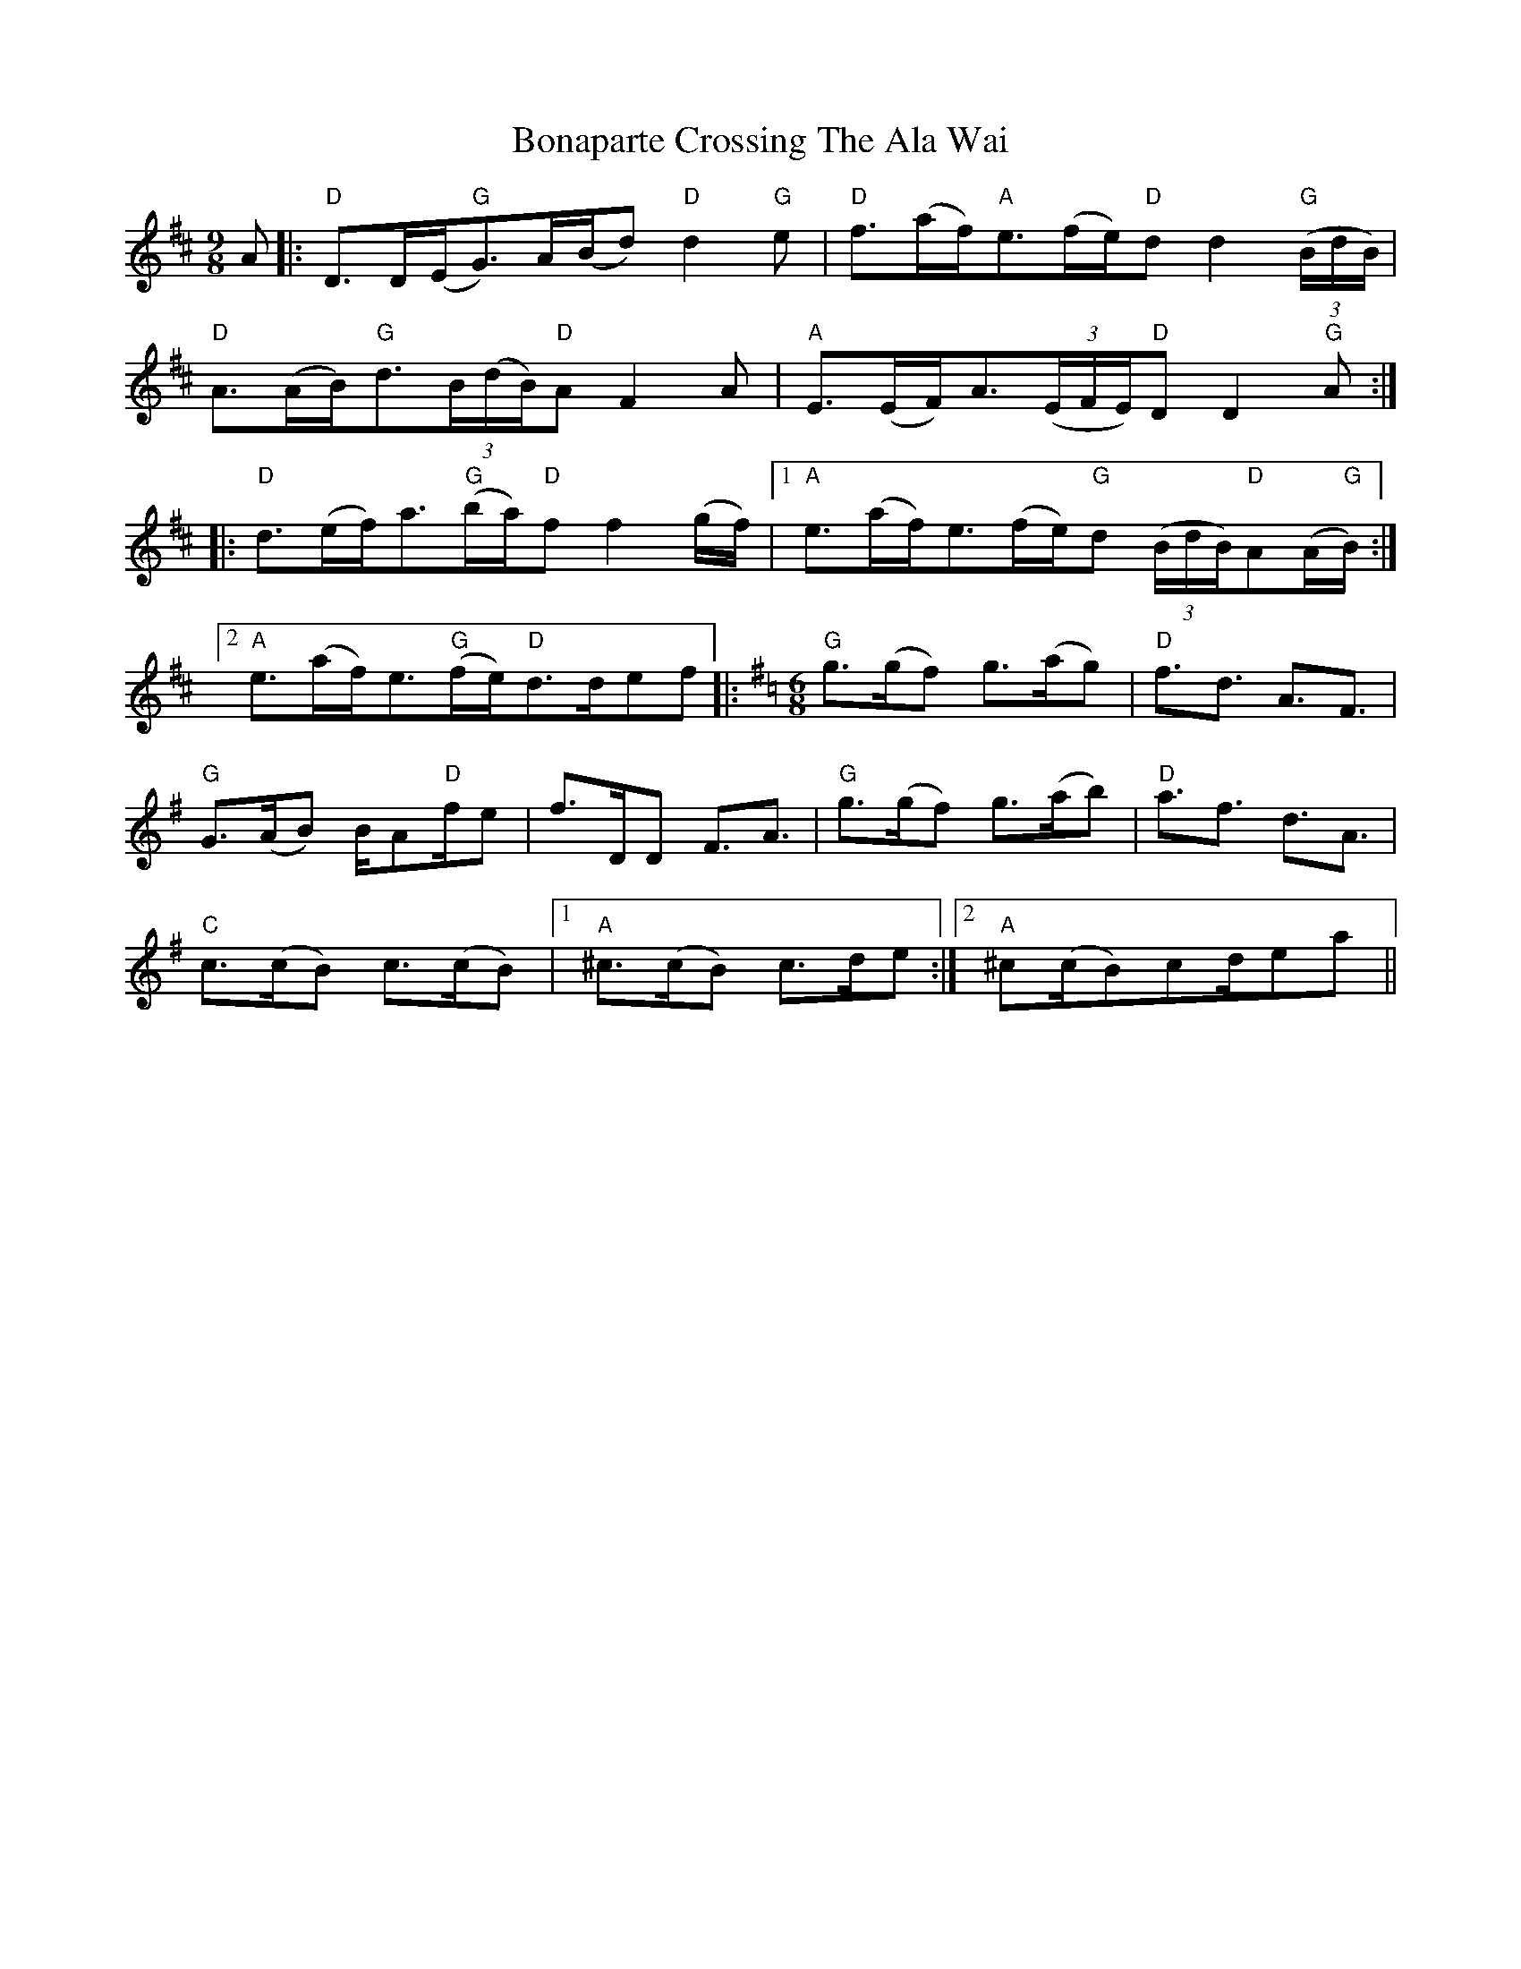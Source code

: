 X: 4374
T: Bonaparte Crossing The Ala Wai
R: slip jig
M: 9/8
K: Dmajor
A|:"D"D>D(E<"G"G)A/(B/d) "D"d2 "G"e|"D"f>(af)<"A"e(f/e/)"D"d d2 "G"(3(B/d/B/)|
"D"A>(AB)<"G"d(3B/(d/B/)"D"A F2 A|"A"E>(EF)<A(3(E/F/E/)"D"D D2 "G"A:|
|:"D"d>(ef)<a"G"(b/a/)"D"f f2 (g/f/)|1 "A"e>(af)<e(f/e/)"G"d (3(B/d/B/)"D"A(A/"G"B/):|
[2 "A"e>(af)<e"G"(f/e)<"D"dd/ef|:[K:G][M:6/8]"G"g>(gf) g>(ag)|"D"f3/2d3/2 A3/2F3/2|
"G"G>(AB) B/A"D"f/e|f>DD F3/2A3/2|"G"g>(gf) g>(ab)|"D"a3/2f3/2 d3/2A3/2|
"C"c>(cB) c>(cB)|1 "A"^c>(cB) c>de:|2 "A"^c(c/B)cd/ea||

